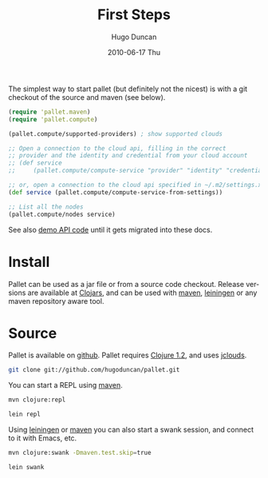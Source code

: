 #+TITLE:     First Steps
#+AUTHOR:    Hugo Duncan
#+EMAIL:     hugo_duncan@yahoo.com
#+DATE:      2010-06-17 Thu
#+DESCRIPTION: Pallet first steps introduction
#+KEYWORDS: pallet introduction install first
#+LANGUAGE:  en
#+OPTIONS:   H:3 num:nil toc:nil \n:nil @:t ::t |:t ^:t -:t f:t *:t <:t
#+OPTIONS:   TeX:t LaTeX:nil skip:nil d:nil todo:t pri:nil tags:not-in-toc
#+INFOJS_OPT: view:nil toc:nil ltoc:t mouse:underline buttons:0 path:http://orgmode.org/org-info.js
#+EXPORT_SELECT_TAGS: export
#+EXPORT_EXCLUDE_TAGS: noexport
#+LINK_UP: index.html
#+LINK_HOME: index.html
#+property: exports code
#+property: results output
#+property: cache true
#+STYLE: <link rel="stylesheet" type="text/css" href="doc.css" />

#+MACRO: clojure [[http://clojure.org][Clojure]]
#+MACRO: jclouds [[http://jclouds.org][jclouds]]
#+MACRO: leiningen [[http://github.com/technomancy/leiningen][leiningen]]
#+MACRO: maven [[http://maven.apache.org/][maven]]

The simplest way to start pallet (but definitely not the nicest) is with a git
checkout of the source and maven (see below).

#+source: def-service
#+begin_src clojure :results silent :session s1
  (require 'pallet.maven)
  (require 'pallet.compute)

  (pallet.compute/supported-providers) ; show supported clouds

  ;; Open a connection to the cloud api, filling in the correct
  ;; provider and the identity and credential from your cloud account
  ;; (def service
  ;;     (pallet.compute/compute-service "provider" "identity" "credential"))

  ;; or, open a connection to the cloud api specified in ~/.m2/settings.xml
  (def service (pallet.compute/compute-service-from-settings))

  ;; List all the nodes
  (pallet.compute/nodes service)
#+end_src

See also [[http:autodoc/demo-api.html][demo API code]] until it gets migrated into these docs.

* Install

Pallet can be used as a jar file or from a source code checkout.  Release versions
are available at [[http://clojars.org/org.cloudhoist/pallet][Clojars]], and can be used with {{{maven}}}, {{{leiningen}}} or any
maven repository aware tool.

* Source
Pallet is available on [[http://github.com/hugoduncan/pallet][github]]. Pallet requires [[http://clojure.org/][Clojure 1.2]], and uses {{{jclouds}}}.

#+BEGIN_SRC sh :dir tmp
  git clone git://github.com/hugoduncan/pallet.git
#+END_SRC

You can start a REPL using {{{maven}}}.

#+BEGIN_SRC sh :dir tmp
  mvn clojure:repl
#+END_SRC
#+BEGIN_SRC sh :dir tmp
  lein repl
#+END_SRC

Using {{{leiningen}}} or {{{maven}}} you can also start a swank session, and
connect to it with Emacs, etc.

#+BEGIN_SRC sh
  mvn clojure:swank -Dmaven.test.skip=true
#+END_SRC

#+BEGIN_SRC sh
  lein swank
#+END_SRC
